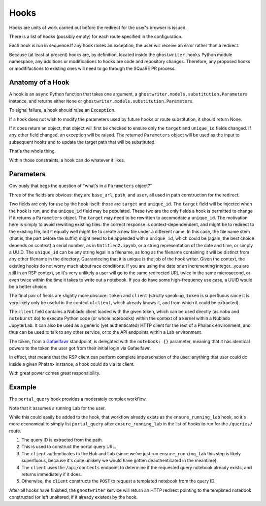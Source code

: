 #####
Hooks
#####

Hooks are units of work carried out before the redirect for the user's browser is issued.

There is a list of hooks (possibly empty) for each route specified in the configuration.

Each hook is run in sequence.If any hook raises an exception, the user will receive an error rather than a redirect.

Because (at least at present) hooks are, by definition, located inside the ``ghostwriter.hooks`` Python module namespace, any additions or modifications to hooks are code and repository changes.
Therefore, any proposed hooks or modififactions to existing ones will need to go through the SQuaRE PR process.

Anatomy of a Hook
=================

A hook is an ``async`` Python function that takes one argument, a ``ghostwriter.models.substitution.Parameters`` instance, and returns either ``None`` or ``ghostwriter.models.substitution.Parameters``.

To signal failure, a hook should raise an ``Exception``.

If a hook does not wish to modify the parameters used by future hooks or
route substitution, it should return None.

If it does return an object, that object will first be checked to ensure only the ``target`` and ``unique_id`` fields changed.
If any other field changed, an exception will be raised.
The returned ``Parameters`` object will be used as the input to
subsequent hooks and to update the target path that will be substituted.

That's the whole thing.

Within those constraints, a hook can do whatever it likes.

Parameters
==========

Obviously that begs the question of "what's in a ``Parameters`` object?"

Three of the fields are obvious: they are ``base_url``, ``path``, and ``user``, all used in path construction for the redirect.

Two fields are only for use by the hook itself: those are ``target`` and ``unique_id``.
The ``target`` field will be injected when the hook is run, and the ``unique_id`` field may be populated.
These two are the only fields a hook is permitted to change if it returns a ``Parameters`` object.
The ``target`` may need to be rewritten to accomodate a ``unique_id``.
The motivation here is simply to avoid rewriting existing files: the correct response is context-dependendent, and might be to redirect to the existing file, but it equally well might be to create a new file under a different name.
In this case, the file name stem (that is, the part before the suffix) might need to be appended with a ``unique_id``, which could be (again, the best choice depends on context) a serial number, as in ``Untitled2.ipynb``, or a string representation of the date and time, or simply a UUID.
The ``unique_id`` can be any string legal in a filename, as long as the filename containing it will be distinct from any other filename in the directory.
Guaranteeing that it is unique is the job of the hook writer.
Given the context, the existing hooks do not worry much about race conditions.
If you are using the date or an incrementing integer...you are still in an RSP context, so it's very unlikely a user will go to the same redirected URL twice in the same microsecond, or even twice within the time it takes to write out a notebook.  If you do have some high-frequency use case, a UUID would be a better choice.

The final pair of fields are slightly more obscure: ``token`` and ``client`` (strictly speaking, ``token`` is superfluous since it is very likely only be useful in the context of ``client``, which already knows it, and from which it could be extracted).

The ``client`` field contains a Nublado client loaded with the given token, which can be used directly (as ``mobu`` and ``noteburst`` do) to execute Python code (or whole notebooks) within the context of a kernel within a Nublado JupyterLab.
It can also be used as a generic (yet authenticated) HTTP client for the rest of a Phalanx environment, and thus can be used to talk to any other service, or to the API endpoints within a Lab environment.

The token, from a `Gafaelfawr <https://gafaelfawr.lsst.io>`__ standpoint, is delegated with the ``notebook: {}`` parameter, meaning that it has identical powers to the token the user got from their initial login via Gafaelfawr.

In effect, that means that the RSP client can perform complete impersonation of the user: anything that user could do inside a given Phalanx instance, a hook could do via its client.

With great power comes great responsibility.

Example
=======

The ``portal_query`` hook provides a moderately complex workflow.

Note that it assumes a running Lab for the user.

While this could easily be added to the hook, that workflow already exists as the ``ensure_running_lab`` hook, so it's more economical to simply list ``portal_query`` after ``ensure_running_lab`` in the list of hooks to run for the ``/queries/`` route.

#. The query ID is extracted from the path.
#. This is used to construct the portal query URL.
#. The ``client`` authenticates to the Hub and Lab (since we've just run ``ensure_running_lab`` this step is likely superfluous, because it's quite unlikely we would have gotten deauthenticated in the meantime).
#. The ``client`` uses the ``/api/contents`` endpoint to determine if the requested query notebook already exists, and returns immediately if it does.
#. Otherwise, the ``client`` constructs the ``POST`` to request a templated notebook from the query ID.

After all hooks have finished, the ``ghostwriter`` service will return an HTTP redirect pointing to the templated notebook constructed (or left unaltered, if it already existed) by the hook.

